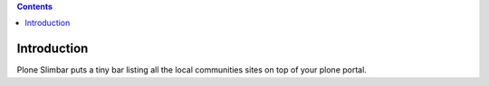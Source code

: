 .. contents::

Introduction
============

Plone Slimbar puts a tiny bar listing all the local communities sites on top of your plone portal.